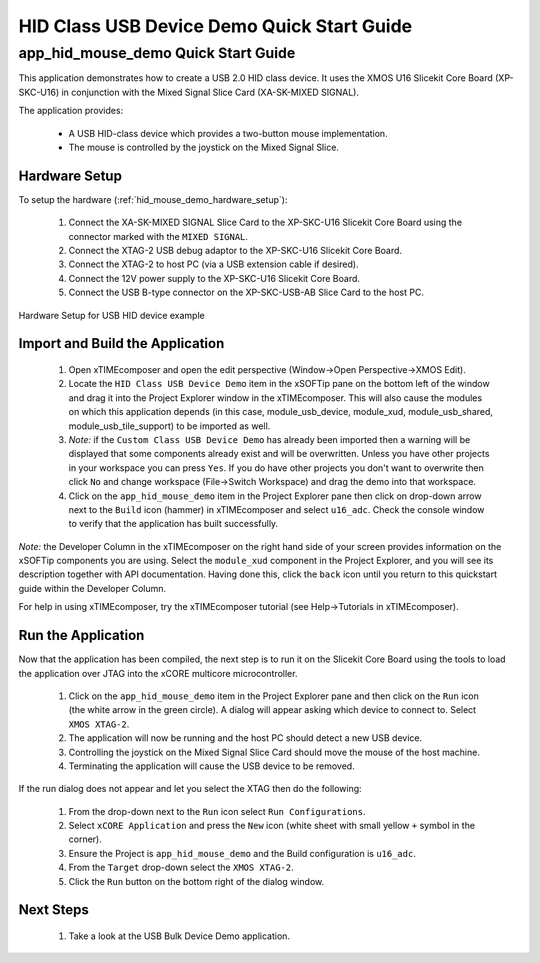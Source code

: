 HID Class USB Device Demo Quick Start Guide
===========================================

app_hid_mouse_demo Quick Start Guide
------------------------------------

This application demonstrates how to create a USB 2.0 HID class device. It 
uses the XMOS U16 Slicekit Core Board (XP-SKC-U16) in conjunction with the Mixed
Signal Slice Card (XA-SK-MIXED SIGNAL).

The application provides:

    * A USB HID-class device which provides a two-button mouse implementation.
    * The mouse is controlled by the joystick on the Mixed Signal Slice.

Hardware Setup
++++++++++++++

To setup the hardware (:ref:`hid_mouse_demo_hardware_setup`):

    #. Connect the XA-SK-MIXED SIGNAL Slice Card to the XP-SKC-U16 Slicekit Core Board
       using the connector marked with the ``MIXED SIGNAL``. 
    #. Connect the XTAG-2 USB debug adaptor to the XP-SKC-U16 Slicekit Core Board.
    #. Connect the XTAG-2 to host PC (via a USB extension cable if desired).
    #. Connect the 12V power supply to the XP-SKC-U16 Slicekit Core Board.
    #. Connect the USB B-type connector on the XP-SKC-USB-AB Slice Card to the host PC.

.. _hid_mouse_demo_hardware_setup:

.. figure:: images/hw_setup.*
   :width: 120mm
   :align: center

   Hardware Setup for USB HID device example

Import and Build the Application
++++++++++++++++++++++++++++++++

   #. Open xTIMEcomposer and open the edit perspective (Window->Open Perspective->XMOS Edit).
   #. Locate the ``HID Class USB Device Demo`` item in the xSOFTip pane on the bottom left
      of the window and drag it into the Project Explorer window in the xTIMEcomposer.
      This will also cause the modules on which this application depends (in this case,
      module_usb_device, module_xud, module_usb_shared, module_usb_tile_support) to be
      imported as well. 
   #. *Note:* if the ``Custom Class USB Device Demo`` has already been imported then a warning will
      be displayed that some components already exist and will be overwritten. Unless
      you have other projects in your workspace you can press ``Yes``. If you do
      have other projects you don't want to overwrite then click ``No`` and change
      workspace (File->Switch Workspace) and drag the demo into that workspace.
   #. Click on the ``app_hid_mouse_demo`` item in the Project Explorer pane then click on
      drop-down arrow next to the ``Build`` icon (hammer) in xTIMEcomposer and select
      ``u16_adc``. Check the console window to verify that the application has
      built successfully.

*Note:* the Developer Column in the xTIMEcomposer on the right hand side of your screen
provides information on the xSOFTip components you are using. Select the ``module_xud``
component in the Project Explorer, and you will see its description together with API
documentation. Having done this, click the ``back`` icon until you return to this
quickstart guide within the Developer Column.

For help in using xTIMEcomposer, try the xTIMEcomposer tutorial
(see Help->Tutorials in xTIMEcomposer).

Run the Application
+++++++++++++++++++

Now that the application has been compiled, the next step is to run it on the Slicekit Core
Board using the tools to load the application over JTAG into the xCORE multicore microcontroller.

   #. Click on the ``app_hid_mouse_demo`` item in the Project Explorer pane and then 
      click on the ``Run`` icon (the white arrow in the green circle). A dialog will appear
      asking which device to connect to. Select ``XMOS XTAG-2``.
   #. The application will now be running and the host PC should detect a new USB device.
   #. Controlling the joystick on the Mixed Signal Slice Card should move the mouse of the
      host machine.
   #. Terminating the application will cause the USB device to be removed.

If the run dialog does not appear and let you select the XTAG then do the following:

   #. From the drop-down next to the ``Run`` icon select ``Run Configurations``.
   #. Select ``xCORE Application`` and press the ``New`` icon (white sheet 
      with small yellow ``+`` symbol in the corner).
   #. Ensure the Project is ``app_hid_mouse_demo`` and the Build configuration is
      ``u16_adc``.
   #. From the ``Target`` drop-down select the ``XMOS XTAG-2``.
   #. Click the ``Run`` button on the bottom right of the dialog window.

Next Steps
++++++++++

   #. Take a look at the USB Bulk Device Demo application.

